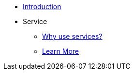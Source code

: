 * xref:index.adoc[Introduction]
* Service
** xref:service.adoc[Why use services?]
** xref:service-typeform:users:index.adoc[Learn More]

